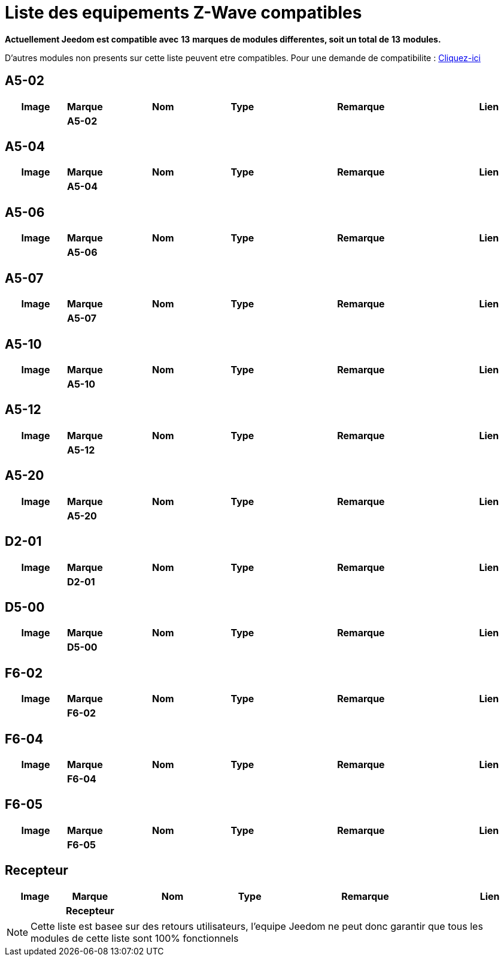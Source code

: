 = Liste des equipements Z-Wave compatibles 
:linkattrs:

[green]*Actuellement Jeedom est compatible avec* [red]*13* [green]*marques de modules differentes, soit un total de* [red]*13* [green]*modules.*

D'autres modules non presents sur cette liste peuvent etre compatibles. Pour une demande de compatibilite : link:++https://www.jeedom.fr/forum/viewtopic.php?f=100&t=8607++[Cliquez-ici^]

== A5-02

[cols=".^3a,.^1s,.^6,.^2,.^10,.^3", options="header"]
|===
|Image|Marque|Nom|Type|Remarque|Lien

||A5-02||| | 
// a5-02-05.json


|===

== A5-04

[cols=".^3a,.^1s,.^6,.^2,.^10,.^3", options="header"]
|===
|Image|Marque|Nom|Type|Remarque|Lien

||A5-04||| | 
// a5-04-02.json


|===

== A5-06

[cols=".^3a,.^1s,.^6,.^2,.^10,.^3", options="header"]
|===
|Image|Marque|Nom|Type|Remarque|Lien

||A5-06||| | 
// a5-06-01.json


|===

== A5-07

[cols=".^3a,.^1s,.^6,.^2,.^10,.^3", options="header"]
|===
|Image|Marque|Nom|Type|Remarque|Lien

||A5-07||| | 
// a5-07-01.json


|===

== A5-10

[cols=".^3a,.^1s,.^6,.^2,.^10,.^3", options="header"]
|===
|Image|Marque|Nom|Type|Remarque|Lien

||A5-10||| | 
// a5-10-06.json


|===

== A5-12

[cols=".^3a,.^1s,.^6,.^2,.^10,.^3", options="header"]
|===
|Image|Marque|Nom|Type|Remarque|Lien

||A5-12||| | 
// a5-12-01.json


|===

== A5-20

[cols=".^3a,.^1s,.^6,.^2,.^10,.^3", options="header"]
|===
|Image|Marque|Nom|Type|Remarque|Lien

||A5-20||| | 
// a5-20-01.json


|===

== D2-01

[cols=".^3a,.^1s,.^6,.^2,.^10,.^3", options="header"]
|===
|Image|Marque|Nom|Type|Remarque|Lien

||D2-01||| | 
// d2-01-09.json


|===

== D5-00

[cols=".^3a,.^1s,.^6,.^2,.^10,.^3", options="header"]
|===
|Image|Marque|Nom|Type|Remarque|Lien

||D5-00||| | 
// d5-00-01.json


|===

== F6-02

[cols=".^3a,.^1s,.^6,.^2,.^10,.^3", options="header"]
|===
|Image|Marque|Nom|Type|Remarque|Lien

||F6-02||| | 
// f6-02-01.json


|===

== F6-04

[cols=".^3a,.^1s,.^6,.^2,.^10,.^3", options="header"]
|===
|Image|Marque|Nom|Type|Remarque|Lien

||F6-04||| | 
// f6-04-01.json


|===

== F6-05

[cols=".^3a,.^1s,.^6,.^2,.^10,.^3", options="header"]
|===
|Image|Marque|Nom|Type|Remarque|Lien

||F6-05||| | 
// f6-05-01.json


|===

== Recepteur

[cols=".^3a,.^1s,.^6,.^2,.^10,.^3", options="header"]
|===
|Image|Marque|Nom|Type|Remarque|Lien

||Recepteur||| | 
// recepteur_1_canal.json


|===


[NOTE]
Cette liste est basee sur des retours utilisateurs, l'equipe Jeedom ne peut donc garantir que tous les modules de cette liste sont 100% fonctionnels
